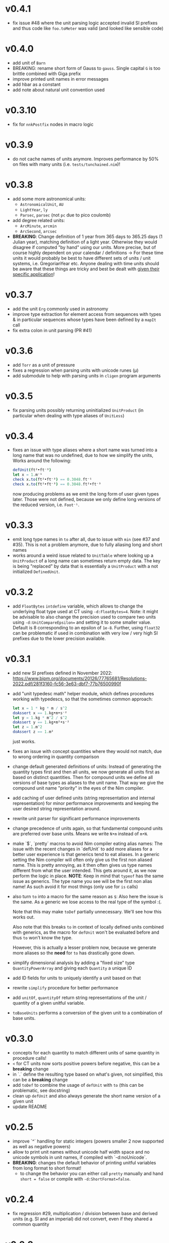 * v0.4.1
- fix issue #48 where the unit parsing logic accepted invalid SI
  prefixes and thus code like ~foo.toMeter~ was valid (and looked like
  sensible code)
* v0.4.0
- add unit of ~Barn~
- BREAKING: rename short form of Gauss to ~gauss~. Single capital ~G~
  is too brittle combined with Giga prefix
- improve printed unit names in error messages
- add hbar as a constant
- add note about natural unit convention used      
* v0.3.10
- fix for ~nnkPostfix~ nodes in macro logic
* v0.3.9
- do not cache names of units anymore. Improves performance by 50% on
  files with many units (i.e. ~tests/tunchained.nim~)!
* v0.3.8
- add some more astronomical units:
  - ~AstronomicalUnit~, ~AU~
  - ~LightYear~, ~ly~
  - ~Parsec~, ~parsec~ (not ~pc~ due to pico coulomb)
- add degree related units:
  - ~ArcMinute~, ~arcmin~
  - ~ArcSecond~, ~arcsec~
- *BREAKING*: Change definition of 1 year from 365 days to 365.25 days
  (1 Julian year), matching definition of a light year. Otherwise they
  would disagree if computed "by hand" using our units.  More precise,
  but of course highly dependent on your calendar / definitions
  -> For these time units it would probably be best to have different sets of units
  / unit systems, i.e. GregorianYear etc.
  Anyone dealing with time units should be aware that these things are
  tricky and best be dealt with _given their specific application_!
* v0.3.7
- add the unit ~Erg~ commonly used in astronomy
- improve type extraction for element access from sequences with types
  & in particular sequences whose types have been defined by a ~mapIt~
  call
- fix extra colon in unit parsing (PR #41)
* v0.3.6
- add ~Torr~ as a unit of pressure
- fixes a regression when parsing units with unicode runes (μ)
- add submodule to help with parsing units in ~cligen~ program arguments    
* v0.3.5
- fix parsing units possibly returning uninitialized ~UnitProduct~ (in
  particular when dealing with type aliases of ~UnitLess~)
* v0.3.4
- fixes an issue with type aliases where a short name was turned into
  a long name that was no undefined, due to how we simplify the units,
  Works around the following:
  #+begin_src nim
    defUnit(ft²•ft⁻³)
    let x = 1.m⁻¹
    check x.to(ft²•ft⁻³) == 0.3048.ft⁻¹
    check x.to(ft²•ft⁻³) == 0.3048.ft²•ft⁻³
  #+end_src
  now producing problems as we emit the long form of user given types
  later. Those were not defined, because we only define long versions of
  the reduced version, i.e. ~Foot⁻¹~.
* v0.3.3
- emit long type names in ~to~ after all, due to issue with ~min~ (see
  #37 and #35). This is not a problem anymore, due to fully aliasing
  long and short names
- works around a weird issue related to ~UnitTable~ where looking up a
  ~UnitProduct~ of a long name can sometimes return empty data. The
  key is being "replaced" by data that is essentially a ~UnitProduct~
  with a not initialized ~DefinedUnit~.
* v0.3.2
- add ~FloatBytes~ ~intdefine~ variable, which allows to change the
  underlying float type used at CT using ~-d:FloatBytes=4~.
  Note: it might be advisable to also change the precision used to
  compare two units using ~-d:UnitCompareEpsilon=~ and setting it to
  some smaller value. Default is 8 corresponding to an epsilon of
  ~1e-8~.
  Further, using ~float32~ can be problematic if used in combination
  with very low / very high SI prefixes due to the lower precision available.
* v0.3.1
- add new SI prefixes defined in November 2022:
  https://www.bipm.org/documents/20126/77765681/Resolutions-2022.pdf/281f3160-fc56-3e63-dbf7-77b76500990f
- add "unit typedesc math" helper module, which defines procedures
  working with typedescs, so that the sometimes common approach:
  #+begin_src nim
let x = 1 * kg * m / s^2
doAssert x == 1.kg•m•s⁻²
let y = 1.kg * m^2 / s^2
doAssert y == 1.kg•m²•s⁻²
let z = 1.m^2
doAssert z == 1.m²
  #+end_src
  just works.
- fixes an issue with concept quantities where they would not match,
  due to wrong ordering in quantity comparison
- change default generated definitions of units:
  Instead of generating the quantity types first and then all units, we
  now generate all units first as based on distinct quantities. Then for
  compound units we define all versions of base types as aliases to the
  unit name. That way we give the compound unit name "priority" in the
  eyes of the Nim compiler.
- add caching of user defined units (string representation and
  internal representation) for minor performance improvements and
  keeping the user desired string representation around.
- rewrite unit parser for significant performance improvements
- change precedence of units again, so that fundamental compound units
  are preferred over base units. Means we write ~N•m~ instead of
  ~m•N~.
- make `$`, `pretty` macros to avoid Nim compiler eating alias names:
  The issue with the recent changes in `defUnit` to add more aliases for
  a better user experience is that generics tend to eat aliases. In a
  generic setting the Nim compiler will often only give us the first non
  aliased name. This is pretty annoying, as it then often gives us type
  names different from what the user intended. This gets around it, as
  we now perform the logic in place.
  *NOTE*: Keep in mind that ~typeof~ has the same issue as
  generics. The type name you see will be the first non alias name! As
  such avoid it for most things (only use for ~is~ calls)
- also turn ~to~ into a macro for the same reason as ~$~:
  Also here the issue is the same. As a generic we lose access to the
  real type of the symbol :(.
  
  Note that this may make ~toDef~ partially unnecessary. We'll see how
  this works out.
  
  Also note that this breaks ~to~ in context of locally defined units
  combined with generics, as the macro for ~defUnit~ won't be evaluated
  before and thus ~to~ won't know the type.
  
  However, this is actually a lesser problem now, because we generate
  more aliases so the *need* for ~to~ has drastically gone down.
- simplify dimensional analysis by adding a "fixed size" type
  ~QuantityPowerArray~ and giving each ~Quantity~ a unique ID
- add ID fields for units to uniquely identify a unit based on that
- rewrite ~simplify~ procedure for better performance
- add ~unitOf~, ~quantityOf~ return string representations of the unit /
  quantity of a given unitful variable.
- ~toBaseUnits~ performs a conversion of the given unit to a combination
  of base units. 
* v0.3.0
- concepts for each quantity to match different units of same quantity
  in procedure calls!
- ~<~ for CT units now sorts positive powers before negative, this can
  be a *breaking* change
- in `.` define the resulting type based on what's given, not
  simplified, this can be a *breaking* change
- add ~toDef~ to combine the usage of ~defUnit~ with ~to~ (this can be
  problematic, see docstring)
- clean up ~defUnit~ and also always generate the short name version
  of a given unit
- update README
* v0.2.5
- improve `^` handling for static integers (powers smaller 2 now
  supported as well as negative powers)
- allow to print unit names without unicode half width space and no
  unicode symbols in unit names, if compiled with `-d:noUnicode`.
- *BREAKING*: changes the default behavior of printing unitful
  variables from long format to short format!
  - to change the behavior you can either call ~pretty~ manually and
    hand ~short = false~ or compile with ~-d:ShortFormat=false~.
* v0.2.4
- fix regression #29, multiplication / division between base and
  derived units (e.g. SI and an imperial) did not convert, even if
  they shared a common quantity
* v0.2.3
- fix resolving =ntyGenericInst= (which also effectively handles
  =ntySequence= it seems)
- add =G_Newton= constant
- add =AreaDensity= quantity    
* v0.2.2
- fix =to= to explicitly only work with =SomeUnit= types
* v0.2.1
- fix underlying issue of #5, the loss of type information when using
  unitful =const= variables in unit math. The issue was our
  =isUnitLessNumber= check, as for =const= variables with numbers
  their node kind is still =nnkFloatLit=. The type needs to be looked
  at instead.
- bump Nim version requirement to 1.6 to reflect the real version we support
* v0.2.0
- replaces definition of quantities and units by a fully declarative
  setup, which allows for much easier definition of custom unit
  systems, see PR #24 for more details
- also see =examples/custom_unit_system.nim= for a (admittedly
  ridiculous) example of defining a custom unit system
* v0.1.10
- =defUnits= now has an =export= option to define a unit that is
  exported (therefore this =defUnit= can only be used at top level!)
- add =Gauss= as a unit
- allow conversion of =Kelvin= to natural units
- allow units with `·` instead of `•`
  Note: this is only for units that user *hands and constructs
  themselves*. Predefined units or those auto generated when by `*` and
  similar still concat units using `•`. So YMMV and all that, but it
  opens up the possibility of being more flexible in the future.
- add constant =m_u=, defined by =M_u / N_A=
- rename Boltzmann constant from =k= to =k_B=
- add =pretty= for units that allows a =short= parameter. That way the
  unit will be string converted to a name with the short unit naming,
  i.e. m•s⁻¹ instead of Meter•Second⁻¹. For now the default will
  remain the long version, but that may change in the future.
          
* v0.1.9
- add =sqrt= for units that are a perfect square
- add =abs= for units  
- add ~+=~, ~*=~, ... where they make sense (e.g. only same units for
  ~+=~ and only with scalars for ~*=~
- add unary =-=
- add =hash= for units
- rename =toFloat= converters to a name less likely to conflict with
  other things (=toRawFloat=)
- replace basic SI unit generation by a macro call (=defineUnits=)
- change =getUnitTypeImpl= logic by using =typeKind=
* v0.1.8
- fix generation of SI prefixes if =exclude= is used. Previously
  mapping of short to long prefixes was broken if =exclude= was used.
- fix math of compound units that involved conversions SI prefixes and
  conversions to base units (i.e. Tesla to kg•s⁻²•A⁻¹) by adding a
  global SI prefix factor field to =CTCompoundUnit=
- reorder =ukDegree= in =UnitKind= enum 
* v0.1.7
- emit SI prefixed versions of Bq
* v0.1.6
- add Becquerel as a unit for activity
* v0.1.5
- fix issue #16, division of compound units works correctly now
- add Planck constant as =hp= and Boltzmann constant as =k=  
* v0.1.4
- fix issue #13, conversion of degrees and radians not possible with =to=

* v0.1.3
- fix ordering of internal compile time units
- make radian and steradian distinct meter based units to avoid
  conversion to a meter based representation when doing additive maths
  with them  

* v0.1.2
- fix ~==~ macro for same types of different names

* v0.1.1
- fix bug causing "Pound-force" parsing to fail

* v0.1.0
- support for all SI base units and most compound SI units
- *experimental* SI unit support for converting SI units to natural
  units according to HEP Lorentz-Heaviside convention
- add imperial units: =yard, foot, ounce, slug, lbf, acre=
 
